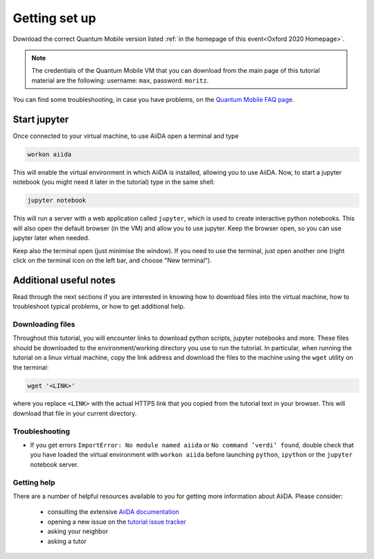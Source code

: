 Getting set up
==============

Download the correct Quantum Mobile version listed 
:ref:`in the homepage of this event<Oxford 2020 Homepage>`.

.. note:: The credentials of the Quantum Mobile VM that you can download
   from the main page of this tutorial material
   are the following: username: ``max``, password: ``moritz``.

You can find some troubleshooting, in case you have problems, on the
`Quantum Mobile FAQ page`_.

.. _Quantum Mobile FAQ page: https://github.com/marvel-nccr/quantum-mobile/wiki/Frequently-Asked-Questions

.. _setup jupyter oxford 2020:

Start jupyter
-------------

Once connected to your virtual machine, to use AiiDA open a terminal and type 

.. code:: bash

     workon aiida

This will enable the virtual environment in which AiiDA is installed,
allowing you to use AiiDA. Now, to start a jupyter notebook (you might
need it later in the tutorial) type in the same shell:

.. code:: bash

     jupyter notebook

This will run a server with a web application called ``jupyter``, which
is used to create interactive python notebooks.
This will also open the default browser (in the VM) and allow you to use
jupyter.
Keep the browser open, so you can use jupyter later when needed.

Keep also the terminal open (just minimise the window).
If you need to use the terminal, just open another one (right click on the terminal
icon on the left bar, and choose "New terminal").

Additional useful notes
-----------------------
Read through the next sections if you are interested in knowing how to download files
into the virtual machine, how to troubleshoot typical problems, or how to get additional help.

Downloading files
~~~~~~~~~~~~~~~~~

Throughout this tutorial, you will encounter links to download python scripts, jupyter notebooks and more.
These files should be downloaded to the environment/working directory you use to run the tutorial.
In particular, when running the tutorial on a linux virtual machine, copy the link address and download the files to the machine using the ``wget`` utility on the terminal:

.. code:: bash

   wget '<LINK>'

where you replace ``<LINK>`` with the actual HTTPS link that you copied from the tutorial text in your browser.
This will download that file in your current directory.


Troubleshooting
~~~~~~~~~~~~~~~

-  If you get errors ``ImportError: No module named aiida`` or
   ``No command ’verdi’ found``, double check that you have loaded the
   virtual environment with ``workon aiida`` before launching ``python``,
   ``ipython`` or the ``jupyter`` notebook server.

Getting help
~~~~~~~~~~~~

There are a number of helpful resources available to you for getting more information about AiiDA.
Please consider:

 * consulting the extensive `AiiDA documentation <https://aiida-core.readthedocs.io/en/latest/>`_
 * opening a new issue on the `tutorial issue tracker <https://github.com/aiidateam/aiida-tutorials/issues>`_
 * asking your neighbor
 * asking a tutor

.. Add here a link if you are creating a slack channel for the tutorial
